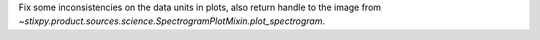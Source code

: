 Fix some inconsistencies on the data units in plots, also return handle to the image from `~stixpy.product.sources.science.SpectrogramPlotMixin.plot_spectrogram`.
